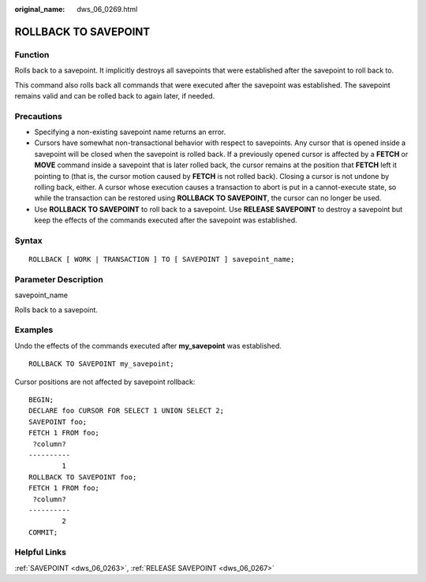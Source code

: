 :original_name: dws_06_0269.html

.. _dws_06_0269:

ROLLBACK TO SAVEPOINT
=====================

Function
--------

Rolls back to a savepoint. It implicitly destroys all savepoints that were established after the savepoint to roll back to.

This command also rolls back all commands that were executed after the savepoint was established. The savepoint remains valid and can be rolled back to again later, if needed.

Precautions
-----------

-  Specifying a non-existing savepoint name returns an error.
-  Cursors have somewhat non-transactional behavior with respect to savepoints. Any cursor that is opened inside a savepoint will be closed when the savepoint is rolled back. If a previously opened cursor is affected by a **FETCH** or **MOVE** command inside a savepoint that is later rolled back, the cursor remains at the position that **FETCH** left it pointing to (that is, the cursor motion caused by **FETCH** is not rolled back). Closing a cursor is not undone by rolling back, either. A cursor whose execution causes a transaction to abort is put in a cannot-execute state, so while the transaction can be restored using **ROLLBACK TO SAVEPOINT**, the cursor can no longer be used.
-  Use **ROLLBACK TO SAVEPOINT** to roll back to a savepoint. Use **RELEASE SAVEPOINT** to destroy a savepoint but keep the effects of the commands executed after the savepoint was established.

Syntax
------

::

   ROLLBACK [ WORK | TRANSACTION ] TO [ SAVEPOINT ] savepoint_name;

Parameter Description
---------------------

savepoint_name

Rolls back to a savepoint.

Examples
--------

Undo the effects of the commands executed after **my_savepoint** was established.

::

   ROLLBACK TO SAVEPOINT my_savepoint;

Cursor positions are not affected by savepoint rollback:

::

   BEGIN;
   DECLARE foo CURSOR FOR SELECT 1 UNION SELECT 2;
   SAVEPOINT foo;
   FETCH 1 FROM foo;
    ?column?
   ----------
           1
   ROLLBACK TO SAVEPOINT foo;
   FETCH 1 FROM foo;
    ?column?
   ----------
           2
   COMMIT;

Helpful Links
-------------

:ref:`SAVEPOINT <dws_06_0263>`, :ref:`RELEASE SAVEPOINT <dws_06_0267>`
